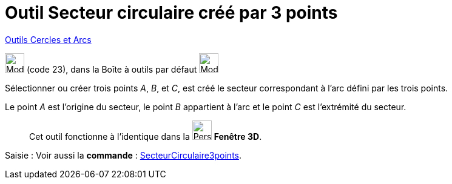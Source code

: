 = Outil Secteur circulaire créé par 3 points
:page-en: tools/Circumcircular_Sector
ifdef::env-github[:imagesdir: /fr/modules/ROOT/assets/images]

xref:/Cercles_et_Arcs.adoc[Outils  Cercles et Arcs]

image:32px-Mode_circumcirclesector3.svg.png[Mode circumcirclesector3.svg,width=32,height=32] (code 23), dans la Boîte à
outils par défaut image:32px-Mode_circle2.svg.png[Mode circle2.svg,width=32,height=32]

Sélectionner ou créer trois points _A_, _B_, et _C_, est créé le secteur correspondant à l'arc défini par les trois
points.

Le point _A_ est l'origine du secteur, le point _B_ appartient à l'arc et le point _C_ est l'extrémité du secteur.
_____________
Cet outil fonctionne à l'identique dans la image:32px-Perspectives_algebra_3Dgraphics.svg.png[Perspectives algebra
3Dgraphics.svg,width=32,height=32] *Fenêtre 3D*.
_____________
[.kcode]#Saisie :# Voir aussi la *commande* : xref:/commands/SecteurCirculaire3points.adoc[SecteurCirculaire3points].
